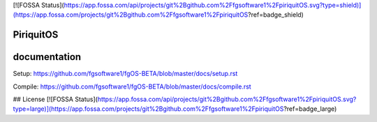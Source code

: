 [![FOSSA Status](https://app.fossa.com/api/projects/git%2Bgithub.com%2Ffgsoftware1%2FpiriquitOS.svg?type=shield)](https://app.fossa.com/projects/git%2Bgithub.com%2Ffgsoftware1%2FpiriquitOS?ref=badge_shield)

====
PiriquitOS
====

.. image:: https://app.codacy.com/project/badge/Grade/ed7a424ed40f46b7951a63c882f6fbf6
    :target: https://www.codacy.com/gh/fgsoftware1/fgOS/dashboard?utm_source=github.com&amp;utm_medium=referral&amp;utm_content=fgsoftware1/fgOS&amp;utm_campaign=Badge_Grade

=============
documentation
=============

Setup: https://github.com/fgsoftware1/fgOS-BETA/blob/master/docs/setup.rst

Compile: https://github.com/fgsoftware1/fgOS-BETA/blob/master/docs/compile.rst


## License
[![FOSSA Status](https://app.fossa.com/api/projects/git%2Bgithub.com%2Ffgsoftware1%2FpiriquitOS.svg?type=large)](https://app.fossa.com/projects/git%2Bgithub.com%2Ffgsoftware1%2FpiriquitOS?ref=badge_large)